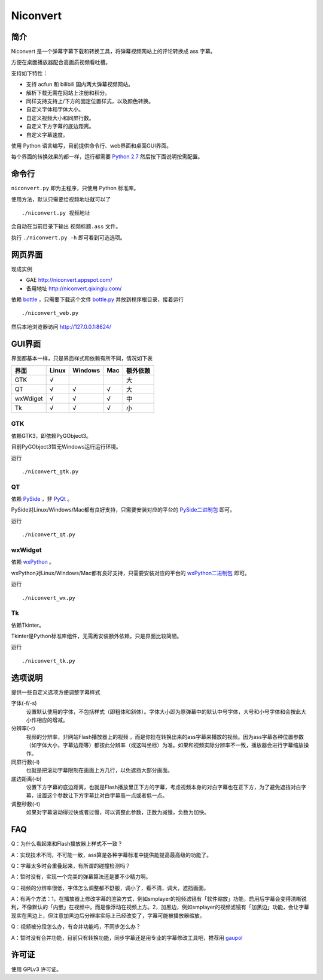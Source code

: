 *********
Niconvert
*********

简介
====

Niconvert 是一个弹幕字幕下载和转换工具，将弹幕视频网站上的评论转换成 ass 字幕。

方便在桌面播放器配合高画质视频看吐槽。

支持如下特性：

* 支持 acfun 和 bilibili 国内两大弹幕视频网站。
* 解析下载无需在网站上注册和积分。
* 同样支持支持上/下方的固定位置样式，以及颜色转换。
* 自定义字体和字体大小。
* 自定义视频大小和同屏行数。
* 自定义下方字幕的底边距离。
* 自定义字幕速度。

使用 Python 语言编写，目前提供命令行、web界面和桌面GUI界面。

每个界面的转换效果的都一样，运行都需要 `Python 2.7`_ 然后按下面说明按需配置。

.. _Python 2.7: http://www.python.org/getit/

命令行
======

``niconvert.py`` 即为主程序，只使用 Python 标准库。

使用方法，默认只需要给视频地址就可以了 ::

    ./niconvert.py 视频地址

会自动在当前目录下输出 ``视频标题.ass`` 文件。

执行 ``./niconvert.py -h`` 即可看到可选选项。

网页界面
========

现成实例 

* GAE http://niconvert.appspot.com/
* 备用地址 http://niconvert.qixinglu.com/

依赖 `bottle`_ ，只需要下载这个文件 `bottle.py`_ 并放到程序根目录，接着运行 ::

    ./niconvert_web.py
    
然后本地浏览器访问 http://127.0.0.1:8624/

.. _bottle: http://bottlepy.org/

.. _bottle.py: https://github.com/defnull/bottle/raw/master/bottle.py

GUI界面
=======

界面都基本一样，只是界面样式和依赖有所不同，情况如下表

+----------+-------+---------+-----+----------+
| 界面     | Linux | Windows | Mac | 额外依赖 |
+==========+=======+=========+=====+==========+
| GTK      | √     |         |     | 大       |
+----------+-------+---------+-----+----------+
| QT       | √     | √       | √   | 大       |
+----------+-------+---------+-----+----------+
| wxWdiget | √     | √       | √   | 中       |
+----------+-------+---------+-----+----------+
| Tk       | √     | √       | √   | 小       |
+----------+-------+---------+-----+----------+

GTK
---

依赖GTK3，即依赖PyGObject3。

目前PyGObject3暂无Windows运行运行环境。

运行 ::

    ./niconvert_gtk.py

QT
--

依赖 PySide_ ，非 PyQt_ 。

PySide对Linux/Windows/Mac都有良好支持，只需要安装对应的平台的 `PySide二进制包`_ 即可。

运行 ::

    ./niconvert_qt.py

.. _PySide: http://www.pyside.org/
.. _PYQt: http://www.riverbankcomputing.co.uk/software/pyqt/intro
.. _PySide二进制包: http://qt-project.org/wiki/Category:LanguageBindings::PySide::Downloads

wxWidget
--------

依赖 wxPython_ 。

wxPython对Linux/Windows/Mac都有良好支持，只需要安装对应的平台的 `wxPython二进制包`_ 即可。

运行 ::

    ./niconvert_wx.py

.. _wxPython: http://www.wxpython.org/
.. _wxPython二进制包: http://www.wxpython.org/download.php

Tk
--

依赖Tkinter。

Tkinter是Python标准库组件，无需再安装额外依赖，只是界面比较简陋。

运行 ::

    ./niconvert_tk.py

选项说明
========

提供一些自定义选项方便调整字幕样式

字体(-f/-s)
    设置默认使用的字体，不包括样式（即粗体和斜体）。字体大小即为原弹幕中的默认中号字体，大号和小号字体和会按此大小作相应的增减。

分辨率(-r)
    视频的分辨率，非网站Flash播放器上的视频 ，而是你挂在转换出来的ass字幕来播放的视频。因为ass字幕各种位置参数（如字体大小，字幕边距等）都按此分辨率（或这叫坐标）为准。如果和视频实际分辨率不一致，播放器会进行字幕缩放操作。

同屏行数(-l)
    也就是把滚动字幕限制在画面上方几行，以免遮挡大部分画面。

底边距离(-b)
    设置下方字幕的底边距离，也就是Flash播放里正下方的字幕，考虑视频本身的对白字幕也在正下方，为了避免遮挡对白字幕，设置这个参数让下方字幕比对白字幕高一点或者低一点。

调整秒数(-t)
   如果对字幕滚动得过快或者过慢，可以调整此参数，正数为减慢，负数为加快。

FAQ
===

Q：为什么看起来和Flash播放器上样式不一致？

A：实现技术不同，不可能一致，ass算是各种字幕标准中提供能提高最高级的功能了。

Q：字幕太多时会重叠起来，有所谓的碰撞检测吗？

A：暂时没有，实现一个完美的弹幕算法还是要不少精力啊。

Q：视频的分辨率很低，字体怎么调整都不舒服，调小了，看不清，调大，遮挡画面。

A：有两个方法：1，在播放器上修改字幕的渲染方式，例如smplayer的视频滤镜有「软件缩放」功能，启用后字幕会变得清晰锐利，不像默认的「内嵌」在视频中，而是像浮动在视频上方。2，加黑边，例如smplayer的视频滤镜有「加黑边」功能，会让字幕现实在黑边上，但注意加黑边后分辨率实际上已经改变了，字幕可能被播放器缩放。

Q：视频被分段怎么办，有合并功能吗，不同步怎么办？

A：暂时没有合并功能，目前只有转换功能，同步字幕还是用专业的字幕修改工具吧，推荐用 gaupol_

.. _gaupol: http://home.gna.org/gaupol/

许可证
======

使用 GPLv3 许可证。
